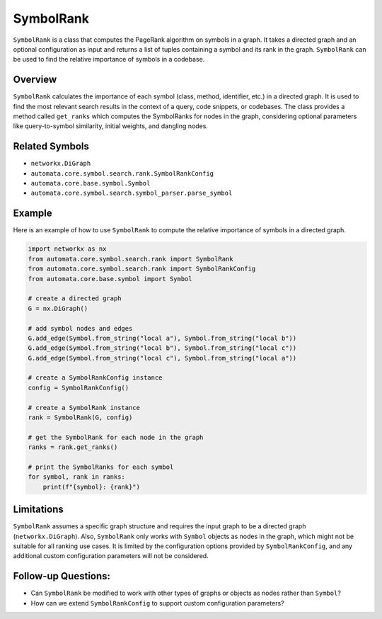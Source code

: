 SymbolRank
==========

``SymbolRank`` is a class that computes the PageRank algorithm on
symbols in a graph. It takes a directed graph and an optional
configuration as input and returns a list of tuples containing a symbol
and its rank in the graph. ``SymbolRank`` can be used to find the
relative importance of symbols in a codebase.

Overview
--------

``SymbolRank`` calculates the importance of each symbol (class, method,
identifier, etc.) in a directed graph. It is used to find the most
relevant search results in the context of a query, code snippets, or
codebases. The class provides a method called ``get_ranks`` which
computes the SymbolRanks for nodes in the graph, considering optional
parameters like query-to-symbol similarity, initial weights, and
dangling nodes.

Related Symbols
---------------

-  ``networkx.DiGraph``
-  ``automata.core.symbol.search.rank.SymbolRankConfig``
-  ``automata.core.base.symbol.Symbol``
-  ``automata.core.symbol.search.symbol_parser.parse_symbol``

Example
-------

Here is an example of how to use ``SymbolRank`` to compute the relative
importance of symbols in a directed graph.

.. code:: python

   import networkx as nx
   from automata.core.symbol.search.rank import SymbolRank
   from automata.core.symbol.search.rank import SymbolRankConfig
   from automata.core.base.symbol import Symbol

   # create a directed graph
   G = nx.DiGraph()

   # add symbol nodes and edges
   G.add_edge(Symbol.from_string("local a"), Symbol.from_string("local b"))
   G.add_edge(Symbol.from_string("local b"), Symbol.from_string("local c"))
   G.add_edge(Symbol.from_string("local c"), Symbol.from_string("local a"))

   # create a SymbolRankConfig instance
   config = SymbolRankConfig()

   # create a SymbolRank instance
   rank = SymbolRank(G, config)

   # get the SymbolRank for each node in the graph
   ranks = rank.get_ranks()

   # print the SymbolRanks for each symbol
   for symbol, rank in ranks:
       print(f"{symbol}: {rank}")

Limitations
-----------

``SymbolRank`` assumes a specific graph structure and requires the input
graph to be a directed graph (``networkx.DiGraph``). Also,
``SymbolRank`` only works with ``Symbol`` objects as nodes in the graph,
which might not be suitable for all ranking use cases. It is limited by
the configuration options provided by ``SymbolRankConfig``, and any
additional custom configuration parameters will not be considered.

Follow-up Questions:
--------------------

-  Can ``SymbolRank`` be modified to work with other types of graphs or
   objects as nodes rather than ``Symbol``?
-  How can we extend ``SymbolRankConfig`` to support custom
   configuration parameters?
